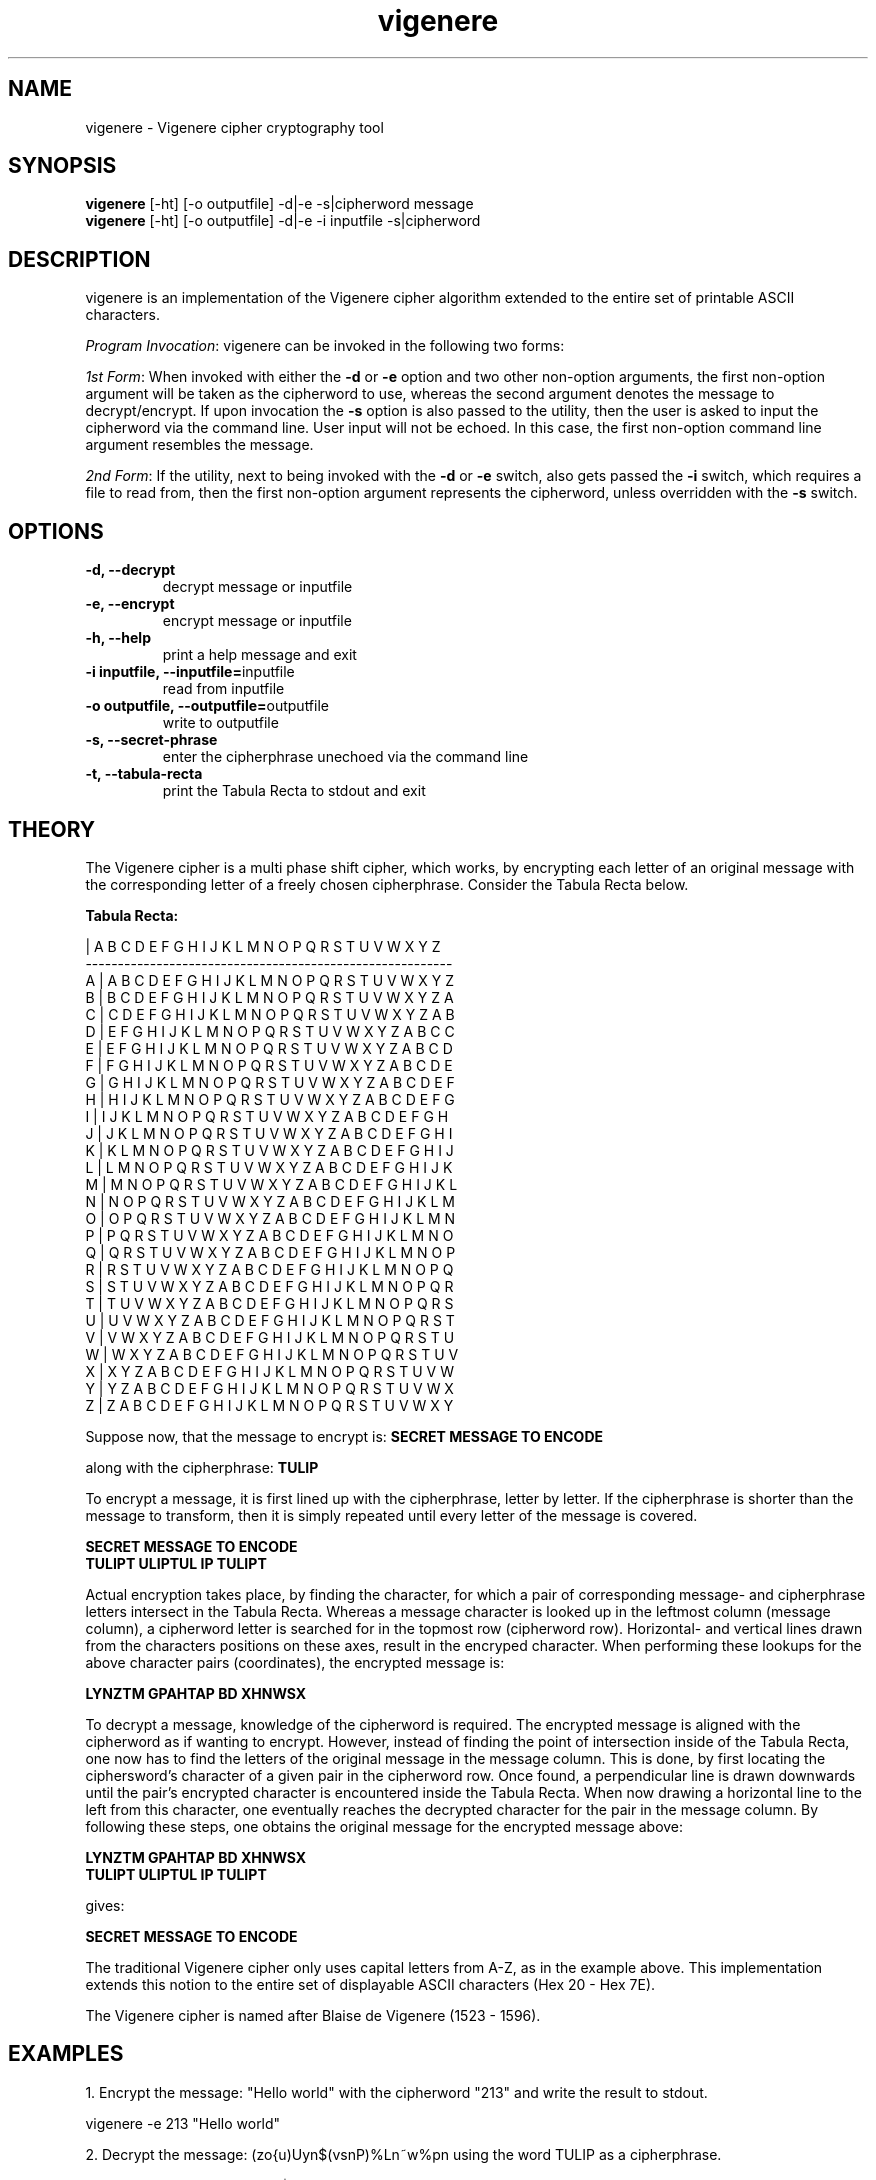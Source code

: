 ." Manpage for vigenere
.".RI [ underlined ]
.TH vigenere 1 "June 2020" "vigenere 1.0" "Manpage for vigenere"
.SH NAME
vigenere \- Vigenere cipher cryptography tool
.SH SYNOPSIS
.BR "vigenere " "[-ht] [-o outputfile] -d|-e -s|cipherword message"
.br
.BR "vigenere " "[-ht] [-o outputfile] -d|-e -i inputfile -s|cipherword"
.SH DESCRIPTION
vigenere is an implementation of the Vigenere cipher algorithm extended to the entire set of printable ASCII characters.
.PP
.B \fIProgram Invocation\fR:
vigenere can be invoked in the following two forms:
.PP
\fI1st Form\fR: When invoked with either the \fB-d\fR or \fB-e\fR option and two other non-option arguments, the first non-option argument will be taken as the cipherword to use, whereas the second argument denotes the message to decrypt/encrypt. If upon invocation the \fB-s\fR option is also passed to the utility, then the user is asked to input the cipherword via the command line. User input will not be echoed. In this case, the first non-option command line argument resembles the message.
.PP
\fI2nd Form\fR: If the utility, next to being invoked with the \fB-d\fR or \fB-e\fR switch, also gets passed the \fB-i\fR switch, which requires a file to read from, then the first non-option argument represents the cipherword, unless overridden with the \fB-s\fR switch.
.PP
.SH OPTIONS
.TP
.B -d, --decrypt
decrypt message or inputfile
.TP
.B -e, --encrypt
encrypt message or inputfile
.TP
.B -h, --help
print a help message and exit
.TP
.BR "-i inputfile, --inputfile="inputfile
read from inputfile
.TP
.BR "-o outputfile, --outputfile="outputfile
write to outputfile 
.TP
.BR "-s, --secret-phrase
enter the cipherphrase unechoed via the command line
.TP
.BR "-t, --tabula-recta
print the Tabula Recta to stdout and exit
.SH THEORY
.PP
The Vigenere cipher is a multi phase shift cipher, which works, by encrypting each letter of an original message with the corresponding letter of a freely chosen cipherphrase. Consider the Tabula Recta below.
.PP
.B	Tabula Recta:
.br

.br
   | A B C D E F G H I J K L M N O P Q R S T U V W X Y Z
.br
---------------------------------------------------------
.br
 A | A B C D E F G H I J K L M N O P Q R S T U V W X Y Z
.br
 B | B C D E F G H I J K L M N O P Q R S T U V W X Y Z A
.br
 C | C D E F G H I J K L M N O P Q R S T U V W X Y Z A B
.br
 D | E F G H I J K L M N O P Q R S T U V W X Y Z A B C C
.br
 E | E F G H I J K L M N O P Q R S T U V W X Y Z A B C D
.br
 F | F G H I J K L M N O P Q R S T U V W X Y Z A B C D E
.br
 G | G H I J K L M N O P Q R S T U V W X Y Z A B C D E F
.br
 H | H I J K L M N O P Q R S T U V W X Y Z A B C D E F G
.br
 I | I J K L M N O P Q R S T U V W X Y Z A B C D E F G H
.br
 J | J K L M N O P Q R S T U V W X Y Z A B C D E F G H I
.br
 K | K L M N O P Q R S T U V W X Y Z A B C D E F G H I J
.br
 L | L M N O P Q R S T U V W X Y Z A B C D E F G H I J K
.br
 M | M N O P Q R S T U V W X Y Z A B C D E F G H I J K L 
.br
 N | N O P Q R S T U V W X Y Z A B C D E F G H I J K L M
.br
 O | O P Q R S T U V W X Y Z A B C D E F G H I J K L M N
.br
 P | P Q R S T U V W X Y Z A B C D E F G H I J K L M N O
.br
 Q | Q R S T U V W X Y Z A B C D E F G H I J K L M N O P
.br
 R | R S T U V W X Y Z A B C D E F G H I J K L M N O P Q
.br
 S | S T U V W X Y Z A B C D E F G H I J K L M N O P Q R
.br
 T | T U V W X Y Z A B C D E F G H I J K L M N O P Q R S
.br
 U | U V W X Y Z A B C D E F G H I J K L M N O P Q R S T
.br
 V | V W X Y Z A B C D E F G H I J K L M N O P Q R S T U
.br
 W | W X Y Z A B C D E F G H I J K L M N O P Q R S T U V
.br
 X | X Y Z A B C D E F G H I J K L M N O P Q R S T U V W 
.br
 Y | Y Z A B C D E F G H I J K L M N O P Q R S T U V W X
.br
 Z | Z A B C D E F G H I J K L M N O P Q R S T U V W X Y
.PP
Suppose now, that the message to encrypt is:
.B "SECRET MESSAGE TO ENCODE"
.PP
along with the cipherphrase:
.B "TULIP"
.PP
To encrypt a message, it is first lined up with the cipherphrase, letter by letter. If the cipherphrase is shorter than the message to transform, then it is simply repeated until every letter of the message is covered.
.PP
.B "SECRET MESSAGE TO ENCODE"
.br
.B "TULIPT ULIPTUL IP TULIPT"
.PP
Actual encryption takes place, by finding the character, for which a pair of corresponding message- and cipherphrase letters intersect in the Tabula Recta. Whereas a message character is looked up in the leftmost column (message column), a cipherword letter is searched for in the topmost row (cipherword row). Horizontal- and vertical lines drawn from the characters positions on these axes, result in the encryped character. When performing these lookups for the above character pairs (coordinates), the encrypted message is:
.PP
.B "LYNZTM GPAHTAP BD XHNWSX"
.PP
To decrypt a message, knowledge of the cipherword is required. The encrypted message is aligned with the cipherword as if wanting to encrypt. However, instead of finding the point of intersection inside of the Tabula Recta, one now has to find the letters of the original message in the message column. This is done, by first locating the ciphersword's character of a given pair in the cipherword row. Once found, a perpendicular line is drawn downwards until the pair's encrypted character is encountered inside the Tabula Recta. When now drawing a horizontal line to the left from this character, one eventually reaches the decrypted character for the pair in the message column. By following these steps, one obtains the original message for the encrypted message above:
.PP
.B "LYNZTM GPAHTAP BD XHNWSX"
.br
.B "TULIPT ULIPTUL IP TULIPT"
.PP
gives:
.PP
.B "SECRET MESSAGE TO ENCODE"
.PP
The traditional Vigenere cipher only uses capital letters from A-Z, as in the example above. This implementation extends this notion to the entire set of displayable ASCII characters (Hex 20 - Hex 7E).
.PP
The Vigenere cipher is named after Blaise de Vigenere (1523 - 1596).
.SH EXAMPLES
.PP
1. Encrypt the message: "Hello world" with the cipherword "213" and write the result to stdout.
.PP
vigenere -e 213 "Hello world"
.PP
2. Decrypt the message: (zo{u)Uyn$(vsnP)%Ln~w%pn using the word TULIP as a cipherphrase.
.PP
vigenere -d TULIP '(zo{u)Uyn$(vsnP)%Ln~w%pn'
.PP
3. Encrypt the contents of file: ~/message.txt and write it to: ~/encrypted.txt. The cipherphrase is entered via the command line.
.PP
vigenere -e -o ~/encrypted.txt -i ~/message.txt -s
.SH AUTHOR
Oliver Mahmoudi (contact@olivermahmoudi.com)
